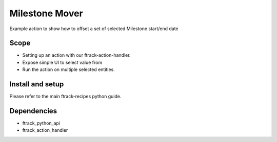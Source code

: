 ..
    :copyright: Copyright (c) 2018 ftrack

===============
Milestone Mover
===============


Example action to show how to offset a set of selected Milestone start/end date

Scope
-----

* Setting up an action with our ftrack-action-handler.
* Expose simple UI to select value from
* Run the action on multiple selected entities.



Install and setup
-----------------
Please refer to the main ftrack-recipes python guide.


Dependencies
------------

* ftrack_python_api
* ftrack_action_handler
